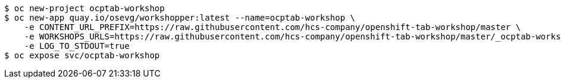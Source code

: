 ```
$ oc new-project ocptab-workshop
$ oc new-app quay.io/osevg/workshopper:latest --name=ocptab-workshop \
    -e CONTENT_URL_PREFIX=https://raw.githubusercontent.com/hcs-company/openshift-tab-workshop/master \
    -e WORKSHOPS_URLS=https://raw.githubusercontent.com/hcs-company/openshift-tab-workshop/master/_ocptab-workshop.yml \
    -e LOG_TO_STDOUT=true
$ oc expose svc/ocptab-workshop
```
